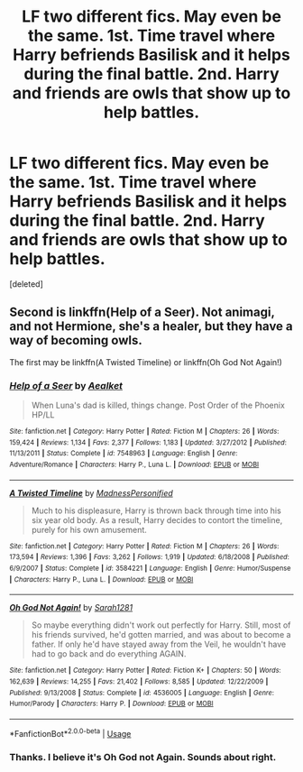 #+TITLE: LF two different fics. May even be the same. 1st. Time travel where Harry befriends Basilisk and it helps during the final battle. 2nd. Harry and friends are owls that show up to help battles.

* LF two different fics. May even be the same. 1st. Time travel where Harry befriends Basilisk and it helps during the final battle. 2nd. Harry and friends are owls that show up to help battles.
:PROPERTIES:
:Score: 2
:DateUnix: 1561319954.0
:DateShort: 2019-Jun-24
:FlairText: Request
:END:
[deleted]


** Second is linkffn(Help of a Seer). Not animagi, and not Hermione, she's a healer, but they have a way of becoming owls.

The first may be linkffn(A Twisted Timeline) or linkffn(Oh God Not Again!)
:PROPERTIES:
:Author: machjacob51141
:Score: 3
:DateUnix: 1561326550.0
:DateShort: 2019-Jun-24
:END:

*** [[https://www.fanfiction.net/s/7548963/1/][*/Help of a Seer/*]] by [[https://www.fanfiction.net/u/1271272/Aealket][/Aealket/]]

#+begin_quote
  When Luna's dad is killed, things change. Post Order of the Phoenix HP/LL
#+end_quote

^{/Site/:} ^{fanfiction.net} ^{*|*} ^{/Category/:} ^{Harry} ^{Potter} ^{*|*} ^{/Rated/:} ^{Fiction} ^{M} ^{*|*} ^{/Chapters/:} ^{26} ^{*|*} ^{/Words/:} ^{159,424} ^{*|*} ^{/Reviews/:} ^{1,134} ^{*|*} ^{/Favs/:} ^{2,377} ^{*|*} ^{/Follows/:} ^{1,183} ^{*|*} ^{/Updated/:} ^{3/27/2012} ^{*|*} ^{/Published/:} ^{11/13/2011} ^{*|*} ^{/Status/:} ^{Complete} ^{*|*} ^{/id/:} ^{7548963} ^{*|*} ^{/Language/:} ^{English} ^{*|*} ^{/Genre/:} ^{Adventure/Romance} ^{*|*} ^{/Characters/:} ^{Harry} ^{P.,} ^{Luna} ^{L.} ^{*|*} ^{/Download/:} ^{[[http://www.ff2ebook.com/old/ffn-bot/index.php?id=7548963&source=ff&filetype=epub][EPUB]]} ^{or} ^{[[http://www.ff2ebook.com/old/ffn-bot/index.php?id=7548963&source=ff&filetype=mobi][MOBI]]}

--------------

[[https://www.fanfiction.net/s/3584221/1/][*/A Twisted Timeline/*]] by [[https://www.fanfiction.net/u/827351/MadnessPersonified][/MadnessPersonified/]]

#+begin_quote
  Much to his displeasure, Harry is thrown back through time into his six year old body. As a result, Harry decides to contort the timeline, purely for his own amusement.
#+end_quote

^{/Site/:} ^{fanfiction.net} ^{*|*} ^{/Category/:} ^{Harry} ^{Potter} ^{*|*} ^{/Rated/:} ^{Fiction} ^{M} ^{*|*} ^{/Chapters/:} ^{26} ^{*|*} ^{/Words/:} ^{173,594} ^{*|*} ^{/Reviews/:} ^{1,396} ^{*|*} ^{/Favs/:} ^{3,262} ^{*|*} ^{/Follows/:} ^{1,919} ^{*|*} ^{/Updated/:} ^{6/18/2008} ^{*|*} ^{/Published/:} ^{6/9/2007} ^{*|*} ^{/Status/:} ^{Complete} ^{*|*} ^{/id/:} ^{3584221} ^{*|*} ^{/Language/:} ^{English} ^{*|*} ^{/Genre/:} ^{Humor/Suspense} ^{*|*} ^{/Characters/:} ^{Harry} ^{P.,} ^{Luna} ^{L.} ^{*|*} ^{/Download/:} ^{[[http://www.ff2ebook.com/old/ffn-bot/index.php?id=3584221&source=ff&filetype=epub][EPUB]]} ^{or} ^{[[http://www.ff2ebook.com/old/ffn-bot/index.php?id=3584221&source=ff&filetype=mobi][MOBI]]}

--------------

[[https://www.fanfiction.net/s/4536005/1/][*/Oh God Not Again!/*]] by [[https://www.fanfiction.net/u/674180/Sarah1281][/Sarah1281/]]

#+begin_quote
  So maybe everything didn't work out perfectly for Harry. Still, most of his friends survived, he'd gotten married, and was about to become a father. If only he'd have stayed away from the Veil, he wouldn't have had to go back and do everything AGAIN.
#+end_quote

^{/Site/:} ^{fanfiction.net} ^{*|*} ^{/Category/:} ^{Harry} ^{Potter} ^{*|*} ^{/Rated/:} ^{Fiction} ^{K+} ^{*|*} ^{/Chapters/:} ^{50} ^{*|*} ^{/Words/:} ^{162,639} ^{*|*} ^{/Reviews/:} ^{14,255} ^{*|*} ^{/Favs/:} ^{21,402} ^{*|*} ^{/Follows/:} ^{8,585} ^{*|*} ^{/Updated/:} ^{12/22/2009} ^{*|*} ^{/Published/:} ^{9/13/2008} ^{*|*} ^{/Status/:} ^{Complete} ^{*|*} ^{/id/:} ^{4536005} ^{*|*} ^{/Language/:} ^{English} ^{*|*} ^{/Genre/:} ^{Humor/Parody} ^{*|*} ^{/Characters/:} ^{Harry} ^{P.} ^{*|*} ^{/Download/:} ^{[[http://www.ff2ebook.com/old/ffn-bot/index.php?id=4536005&source=ff&filetype=epub][EPUB]]} ^{or} ^{[[http://www.ff2ebook.com/old/ffn-bot/index.php?id=4536005&source=ff&filetype=mobi][MOBI]]}

--------------

*FanfictionBot*^{2.0.0-beta} | [[https://github.com/tusing/reddit-ffn-bot/wiki/Usage][Usage]]
:PROPERTIES:
:Author: FanfictionBot
:Score: 1
:DateUnix: 1561326600.0
:DateShort: 2019-Jun-24
:END:


*** Thanks. I believe it's Oh God not Again. Sounds about right.
:PROPERTIES:
:Author: _Goose_
:Score: 1
:DateUnix: 1561350922.0
:DateShort: 2019-Jun-24
:END:
